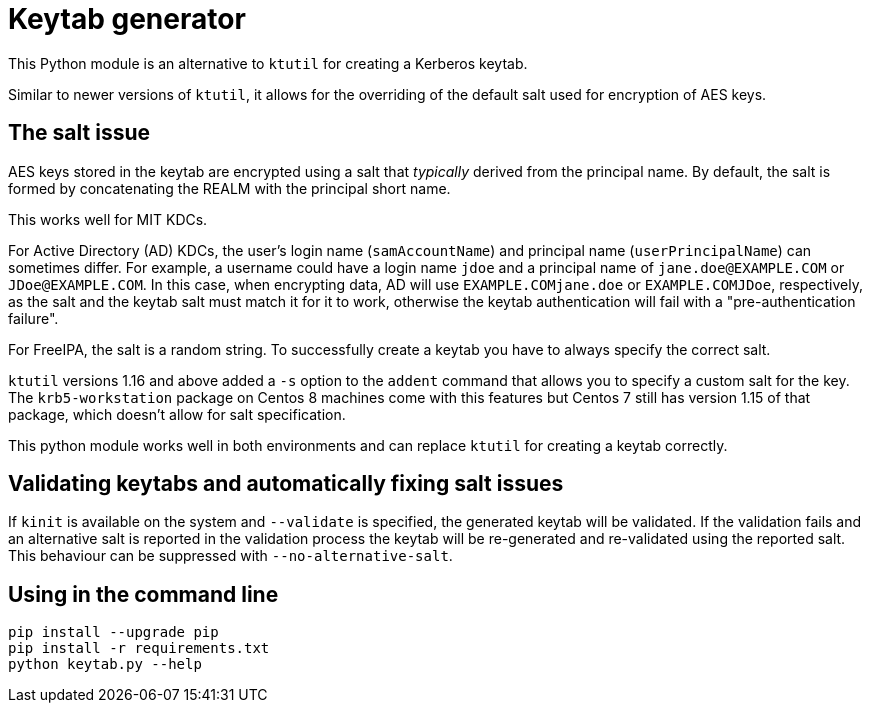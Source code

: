 = Keytab generator

This Python module is an alternative to `ktutil` for creating a Kerberos keytab.

Similar to newer versions of `ktutil`, it allows for the overriding of the default salt used for encryption of AES keys.

== The salt issue

AES keys stored in the keytab are encrypted using a salt that _typically_ derived from the principal name. By default, the salt is formed by concatenating the REALM with the principal short name.

This works well for MIT KDCs.

For Active Directory (AD) KDCs, the user's login name (`samAccountName`) and principal name (`userPrincipalName`) can sometimes differ.
For example, a username could have a login name `jdoe` and a principal name of `jane.doe@EXAMPLE.COM` or `JDoe@EXAMPLE.COM`.
In this case, when encrypting data, AD will use `EXAMPLE.COMjane.doe` or `EXAMPLE.COMJDoe`, respectively, as the salt and the keytab salt must match it for it to work, otherwise the keytab authentication will fail with a "pre-authentication failure".

For FreeIPA, the salt is a random string. To successfully create a keytab you have to always specify the correct salt.

`ktutil` versions 1.16 and above added a `-s` option to the `addent` command that allows you to specify a custom salt for the key.
The `krb5-workstation` package on Centos 8 machines come with this features but Centos 7 still has version 1.15 of that package, which doesn't allow for salt specification.

This python module works well in both environments and can replace `ktutil` for creating a keytab correctly.

== Validating keytabs and automatically fixing salt issues

If `kinit` is available on the system and `--validate` is specified, the generated keytab will be validated.
If the validation fails and an alternative salt is reported in the validation process the keytab will be re-generated and re-validated using the reported salt. This behaviour can be suppressed with `--no-alternative-salt`.

== Using in the command line

[source,shell]
----
pip install --upgrade pip
pip install -r requirements.txt
python keytab.py --help
----
